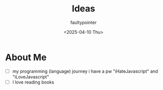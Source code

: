 #+title: Ideas
#+author: faultypointer
#+date: <2025-04-10 Thu>

* About Me
- [ ] my programming (language) journey
  i have a pw "iHateJavascript" and "iLoveJavascript"
- [ ] I love reading books
